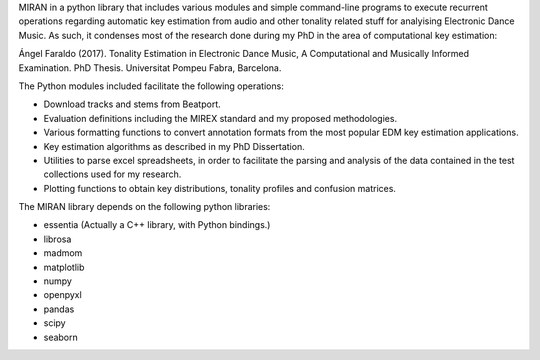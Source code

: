 MIRAN in a python library that includes various modules and simple command-line programs to execute recurrent operations regarding automatic key estimation from audio and other tonality related stuff for analyising Electronic Dance Music. 
As such, it condenses most of the research done during my PhD in the area of computational key estimation:

Ángel Faraldo (2017). Tonality Estimation in Electronic Dance Music, A Computational and Musically Informed Examination. PhD Thesis. Universitat Pompeu Fabra, Barcelona.

The Python modules included facilitate the following operations:

* Download tracks and stems from Beatport.
* Evaluation definitions including the MIREX standard and my proposed methodologies.
* Various formatting functions to convert annotation formats from the most popular EDM key estimation applications.
* Key estimation algorithms as described in my PhD Dissertation.
* Utilities to parse excel spreadsheets, in order to facilitate the parsing and analysis of the data contained in the test collections used for my research.
* Plotting functions to obtain key distributions, tonality profiles and confusion matrices.


The MIRAN library depends on the following python libraries:

* essentia (Actually a C++ library, with Python bindings.)
* librosa
* madmom
* matplotlib
* numpy
* openpyxl
* pandas
* scipy
* seaborn
